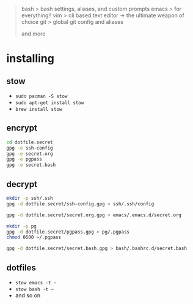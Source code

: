 #+BEGIN_QUOTE
 bash           > bash settings, aliases, and custom prompts
 emacs          > for everything!!
 vim            > cli based text editor -> the ultimate weapon of choice
 git            > global git config and aliases

and more
#+END_QUOTE

* installing

** stow

- =sudo pacman -S stow=
- =sudo apt-get install stow=
- =brew install stow=

** encrypt

#+BEGIN_SRC bash
cd dotfile.secret
gpg -e ssh-config
gpg -e secret.org
gpg -e pgpass
gpg -e secret.bash
#+END_SRC

** decrypt

#+BEGIN_SRC bash
mkdir -p ssh/.ssh
gpg -d dotfile.secret/ssh-config.gpg > ssh/.ssh/config

gpg -d dotfile.secret/secret.org.gpg > emacs/.emacs.d/secret.org

mkdir -p pg
gpg -d dotfile.secret/pgpass.gpg > pg/.pgpass
chmod 0600 ~/.pgpass

gpg -d dotfile.secret/secret.bash.gpg > bash/.bashrc.d/secret.bash
#+END_SRC

** dotfiles

- =stow emacs -t ~=
- =stow bash -t ~=
- and so on
